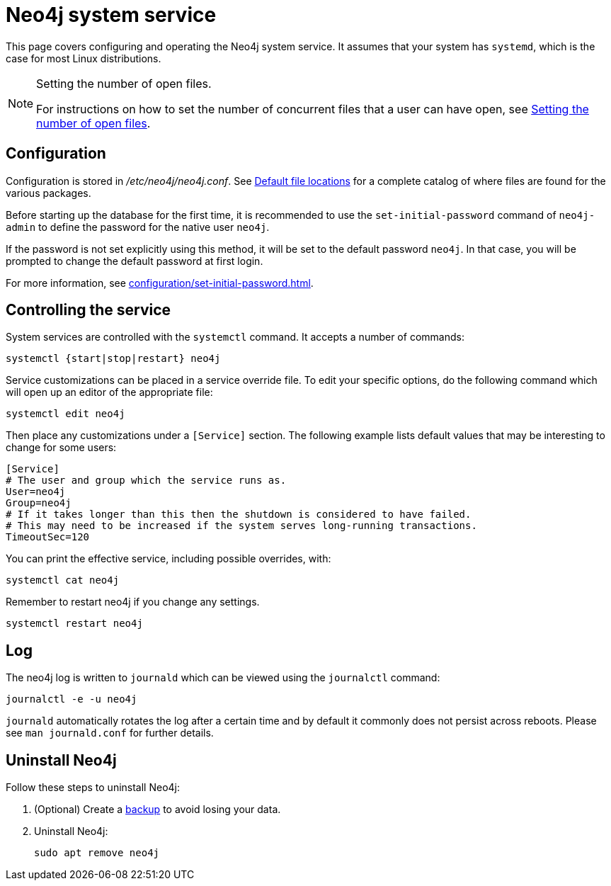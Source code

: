 :description: Configuring and operating the Neo4j system service.
[[linux-service]]
= Neo4j system service

This page covers configuring and operating the Neo4j system service.
It assumes that your system has `systemd`, which is the case for most Linux distributions.

[NOTE]
.Setting the number of open files.
====
For instructions on how to set the number of concurrent files that a user can have open, see xref:installation/linux/tarball.adoc#linux-open-files[Setting the number of open files].
====


[[linux-service-config]]
== Configuration

Configuration is stored in _/etc/neo4j/neo4j.conf_.
See xref:configuration/file-locations.adoc[Default file locations] for a complete catalog of where files are found for the various packages.

Before starting up the database for the first time, it is recommended to use the `set-initial-password` command of `neo4j-admin` to define the password for the native user `neo4j`.

If the password is not set explicitly using this method, it will be set to the default password `neo4j`.
In that case, you will be prompted to change the default password at first login.

For more information, see xref:configuration/set-initial-password.adoc[].

[[linux-service-control]]
== Controlling the service

System services are controlled with the `systemctl` command.
It accepts a number of commands:

[source, shell]
----
systemctl {start|stop|restart} neo4j
----

Service customizations can be placed in a service override file.
To edit your specific options, do the following command which will open up an editor of the appropriate file:

[source, shell]
----
systemctl edit neo4j
----

Then place any customizations under a `[Service]` section.
The following example lists default values that may be interesting to change for some users:

[source]
----
[Service]
# The user and group which the service runs as.
User=neo4j
Group=neo4j
# If it takes longer than this then the shutdown is considered to have failed.
# This may need to be increased if the system serves long-running transactions.
TimeoutSec=120
----

You can print the effective service, including possible overrides, with:

[source, shell]
----
systemctl cat neo4j
----

Remember to restart neo4j if you change any settings.

[source, shell]
----
systemctl restart neo4j
----


[[linux-service-log]]
== Log

The neo4j log is written to `journald` which can be viewed using the `journalctl` command:

[source, shell]
----
journalctl -e -u neo4j
----

`journald` automatically rotates the log after a certain time and by default it commonly does not persist across reboots.
Please see `man journald.conf` for further details.

== Uninstall Neo4j

Follow these steps to uninstall Neo4j:

. (Optional) Create a xref:/backup-restore/index.adoc[backup] to avoid losing your data.
. Uninstall Neo4j:
+
[source, shell]
----
sudo apt remove neo4j
----
